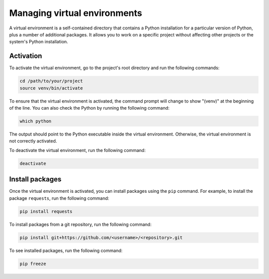 Managing virtual environments
=============================

A virtual environment is a self-contained directory that contains a Python installation for a particular version of Python, plus a number of additional packages. It allows you to work on a specific project without affecting other projects or the system's Python installation.


Activation
----------

To activate the virtual environment, go to the project's root directory and run the following commands:

.. code-block:: bash

    cd /path/to/your/project
    source venv/bin/activate

To ensure that the virtual environment is activated, the command prompt will change to show "(venv)" at the beginning of the line.
You can also check the Python by running the following command:

.. code-block:: bash

    which python

The output should point to the Python executable inside the virtual environment. Otherwise, the virtual environment is not correctly activated.

To deactivate the virtual environment, run the following command:

.. code-block:: bash

    deactivate


Install packages
----------------

Once the virtual environment is activated, you can install packages using the ``pip`` command. For example, to install the package ``requests``, run the following command:

.. code-block:: bash

    pip install requests

To install packages from a git repository, run the following command:

.. code-block:: bash

    pip install git+https://github.com/<username>/<repository>.git

To see installed packages, run the following command:

.. code-block:: bash

    pip freeze
